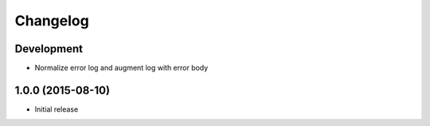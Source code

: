 Changelog
=========

Development
-----------

* Normalize error log and augment log with error body

1.0.0 (2015-08-10)
------------------

* Initial release
